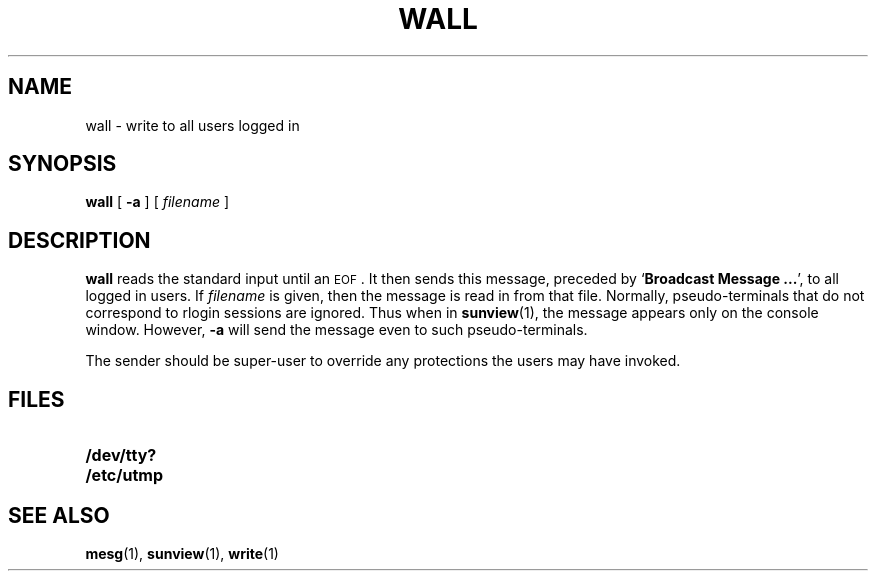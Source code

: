 .TH WALL 1 "9 September 1987"
.\" @(#)wall.1 1.1 92/07/30 SMI; from UCB 5.3
.SH NAME
wall \- write to all users logged in
.SH SYNOPSIS
.B wall
[
.B \-a
]
.RI [ " filename " ]
.IX  "wall command"  ""  "\fLwall\fP \(em write to all users"
.IX  "write to all users"  ""  "write to all users \(em \fLwall\fP"
.IX  users  "write to all"  ""  "write to all \(em \fLwall\fP"
.SH DESCRIPTION
.B wall
reads the standard input until an
.SM EOF\s0.
It then sends this message, preceded by
.RB ` "Broadcast Message .\|.\|." ',
to all logged in users.  If
.I filename
is given, then the message is read in from that file.
Normally, pseudo-terminals that do not correspond to
rlogin sessions are ignored.
Thus when in
.BR sunview (1),
the message appears only on the console window.  However,
.B \-a
will send the message even to such
pseudo-terminals.
.LP
The sender should be super-user to override
any protections the users may have invoked.
.SH FILES
.PD 0
.TP 20
.B /dev/tty?
.TP
.B /etc/utmp
.PD
.SH "SEE ALSO"
.BR mesg (1),
.BR sunview (1),
.BR write (1)
